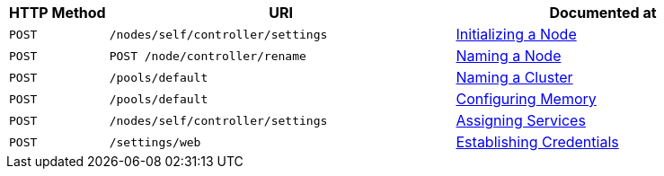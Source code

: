 [cols="2,7,6"]
|===
| HTTP Method | URI | Documented at

| `POST`
| `/nodes/self/controller/settings`
| xref:rest-api:rest-initialize-node.adoc[Initializing a Node]

| `POST`
| `POST /node/controller/rename`
| xref:rest-api:rest-name-node.adoc[Naming a Node]

| `POST`
| `/pools/default`
| xref:rest-api:rest-name-cluster.adoc[Naming a Cluster]

| `POST`
| `/pools/default`
| xref:rest-api:rest-configure-memory.adoc[Configuring Memory]

| `POST`
| `/nodes/self/controller/settings`
| xref:rest-api:rest-set-up-services.adoc[Assigning Services]

| `POST`
| `/settings/web`
| xref:rest-api:rest-establish-credentials.adoc[Establishing Credentials]

|===
